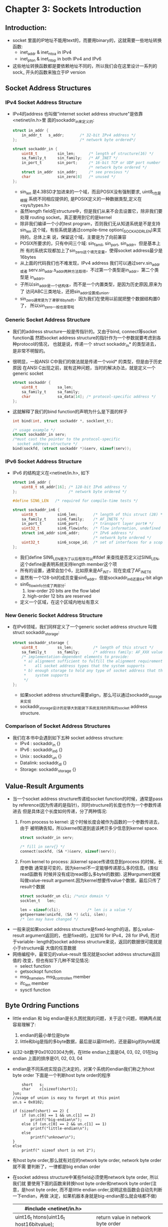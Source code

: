 * Chapter 3: Sockets Introduction
** Introduction:
   + socket 里面的IP地址不能用text的，而要用binary的，这就需要一些地址转换函数:
     - inet_addr & inet_ntoa in IPv4
     - inet_pton & inet_ntop in both IPv4 and IPv6
   + 这些地址转换函数都是要依赖地址不同的，所以我们会在这里设计一系列的sock_
     开头的函数来独立于IP version
** Socket Address Structures
*** IPv4 Socket Address Structure
    + IPv4的address 也叫做"internet socket address structure"是依靠<netinet/in.h>里
      面的sockaddr_in来定义的:
      #+begin_src c
        struct in_addr {
            in_addr_t   s_addr;       /* 32-bit IPv4 address */
        };                            /* network byte ordered*/
        
        struct sockaddr_in {
            uint8_t         sin_len;      /* length of structure(16) */
            sa_family_t     sin_family;   /* AF_INET */
            in_port_t       sin_port;     /* 16-bit TCP or UDP port number */
                                          /* network byte ordered */
            struct in_addr  sin_addr;     /* see previous */
            char            sin_zero[8]   /* unused */
        };
      #+end_src
      - sin_len 是4.3BSD才加进来的一个域，而且POSIX没有强制要求, uint8_t也是根据
        系统不同相应提供的, 是POSIX定义的一种数据类型,定义在<sys/types.h>
      - 虽然length field在structure中，但是我们从来不会去设置它，除非我们要处理
        routing socket。真正要用到它的是kernel
      - 除非我们编译一个小的test program，否则我们无从知道系统是不是支持sin_len
        这个域，有些系统是通过compile-time option(_SOCKADDR_LEN)来支持的。总体上来
        说，保留这个域，主要是为了向前兼容
      - POSIX所要求的，只有中间三个域: sin_famil, sin_port, sin_addr。但是基本上所
        有的系统实现都加上了sin_zero这个填充变量，使得socket address最少是16bytes
      - 从上面的代码我们也不难发现，IPv4 address 我们可以通过serv.sin_addr或者
        serv.sin_addr.s_addr两种方法取得，不过第一个类型是in_addr，第二个类型是
        in_addr_t。
      - 子所以sin_addr是一个结构体，而不是一个内置类型，是因为历史原因,原来为了
        访问ABC三类地址，还把sin_addr设置成union.
      - sin_zero通常是为了凑够16byte的，因为我们在使用以前就把整个数据结构置0了，
        所以sin_zero一般也是零啦
*** Generic Socket Address Structure
    + 我们的address structure一般是传指针的。又由于bind, connect等socket function虽
      然把socket address structure的指针作为一个参数就要考虑到各种protocol的情况，
      也就是说，传递一个 struct sockaddr_in* 的类型进去，是非常不明智的。
    + 很明显，一般ANSI C中我们的做法就是传递一个void* 的类型，但是由于历史原因
      在ANSI C出现之前，就有这种问题，当时的解决办法，就是定义一个generic socket
      #+begin_src c
        struct sockaddr {
            uint8_t         sa_len;
            sa_family_t     sa_family;
            char            sa_data[14]; /* protocol-specific address */
        };
      #+end_src
    + 这就解释了我们的bind function的声明为什么是下面的样子
      #+begin_src c
        int bind(int, struct sockaddr *, socklent_t);
        
        /* usage example */
        struct sockaddr_in serv;
        /*must cast the pointer to the protocol-specific 
          socket address structure */
        bind(sockfd, (struct sockaddr *)&serv, sizeof(serv));
      #+end_src
*** IPv6 Socket Address Structure
    + IPv6 的结构定义在<netinet/in.h>, 如下
      #+begin_src c
        struct in6_addr {
            uint8_t s6_addr[16]; /* 128-bit IPv6 address */
        };                       /* network byte ordered */
        
        #define SIN6_LEN   /* required for compile-time tests */
        
        struct sockaddr_in6 {
            uint8_t         sin6_len;       /* length of this struct (28) */
            sa_family_t     sin6_family;    /* AF_INET6 */
            in_port_t       sin6_port;      /* transport layer port# */
            uint32_t        sin6_flowinfo;  /* flow information, undefined */
            struct in6_addr sin6_addr;      /* IPv6 address */
                                            /* network byte ordered */
            uint32_t        sin6_scope_id;  /* set of interfaces for a scope */
        };
      #+end_src
      - 我们define SIN6_LEN是为了以后程序可以#ifdef 来查找是否定义过SIN6_LEN,
        这个define是表明系统支持length member这个项
      - 所有的设置，通常会加个6，比如原来是AF_INT，现在变成了AF_INET6
      - 虽然有一个128-bit的成员变量sin6_addr，但是sockaddr_in6还是64-bit align
      - sin6_flowinfo分成了两部分:
        1) low-order 20 bits are the flow label
        2) high-order 12 bits are reserved
      - 定义一个区域，在这个区域内地址有意义
*** New Generic Socket Address Structure 
    + 在IPv6领域，我们同样定义了一个generic socket address structure 叫做struct
      sockaddr_storage:
      #+begin_src c
        struct sockaddr_storage {
            uint8_t         ss_len;         /* length of this struct */
            sa_family_t     ss_family;      /* address family: AF_XXX value */
            /* implementation-dependent elements to provide:
             * a) alignment sufficient to fulfill the alignment requirements of
             *    all socket address types that the system supports
             * b) enough storage to hold any type of socket address that the
             *    system supports
             */
        };
      #+end_src
      - 如果socket address structure需要align，那么可以通过sockaddr_storage来实现
      - sockaddr_storage设计的足够大到能装下系统支持的所有的socket address
        structure.
*** Comparison of Socket Address Structures
    + 我们在本书中会遇到如下五种 socket address structure:
      - IPv4 : sockaddr_in {}
      - IPv6 : sockaddr_in6 {}
      - Unix : sockaddr_un {}
      - Datalink: sockaddr_dl {}
      - Storage: sockaddr_storage {}
** Value-Result Arguments
   + 当一个socket address structure传递给socket function的时候，通常是pass by
     reference(因为传递的是指针)，同时structure的长度也作为一个参数传递进去
     但是具体这个长度如何传递，分了两种情况:
     1) From process to kernel: 这个时候长度会被作为函数的一个参数传进去，由于
        被明确告知，所以kernel知道到底该拷贝多少信息到kernel space.
        #+begin_src c
          struct sockaddr_in serv;
          
          /* fill in serv{} */
          connect(sockfd, (SA *)&serv, sizeof(serv));
        #+end_src
     2) From kernel to process: 从kernel space传递信息到process 的时候，长度参数
        通常是可变的，因为kernel不一定能够传递那么多的信息。(类似read函数有
        时候并没有成功read那么多byte的数据). 这种argument就被叫做value-result
        argument.因为kernel想要传value个数据，最后只传了result个数据
        #+begin_src c
          struct sockaddr_un cli; /*unix domain */
          socklen_t   len;
          
          len = sizeof(cli);            /* len is a value */
          getpeername(unixfd, (SA *) &cli, &len);
          /* len may have changed */
        #+end_src
   + 一般来说如果socket address structure是fixed-length的话，那么value-result
     argument返回的，也是fixed的，比如16 for IPv4，28 for IPv6, 而对于variable-
     length的socket address structure来说，返回的数据很可能就是小于structure最
     大值的任意数据
   + 网络编程中，最常见的value-result 情况就是socket address structure返回值的
     改变，但也有如下几种不常见情况:
     - select function
     - getsockopt function
     - msg_namelen, msg_controllen member
     - ifc_len member
     - sysctl function
** Byte Ordring Functions
   + little endian 和 big endian是长久困扰我的问题，关于这个问题，明确两点就
     容易理解了:
     1) endian的最小单位是byte
     2) little和big是指的多byte数据，最后是以最little的，还是最big的byte结尾
   + 以32-bit数字0x01020304为例，在little endian上面是04, 03, 02, 01在big endian
     上面的排序是01, 02, 03, 04
   + endian是不同系统实现自己决定的，对某个系统的endian我们称之为host byte order
     下面是一个判断host byte order的程序
     #+begin_src c       union {
           short   s;
           char    c[sizeof(short)];   
       }un;
       //usage of union is easy to forget at this point
       un.s = 0x0102;
       
       if (sizeof(short) == 2) {
           if (un.c[0] == 1 && un.c[1] == 2)
               printf("big-endian\n");
           else if (un.c[0] == 2 && un.c[1] == 1)
               printf("little-endian\n");
           else
               printf("unknown\n");
       }
       else
           printf(" sizeof short is not 2");     
      #+end_src
   + 有host byte order,那么就有对应的network byte order, network byte order就不需
     要判断了，一律都是big endian order
   + 在socket address structure中某些field必须使用network byte order, 所以我们就
     要使用下面的函数来转换host byte order和network byte order(注意，是host byte
     order, 而不是little endian order,说明这些函数会自动先判断一下endian，再做
     决定，如果机器本身就是big-endian那么就会啥都不做)
     | #include <netinet/in.h>                  |                                    |
     |------------------------------------------+------------------------------------|
     | uint16_t htons(uint16_t host16bitvalue); | return value in network byte order |
     |------------------------------------------+------------------------------------|
     | uint32_t htonl(uint32_t host32bitvalue); | return value in network byte order |
     |------------------------------------------+------------------------------------|
     | uint16_t ntons(uint16_t net16bitvalue);  | return value in host byte order    |
     |------------------------------------------+------------------------------------|
     | uint32_t ntonl(uint32_t nett32bitvalue); | return value in host byte order    |
     |------------------------------------------+------------------------------------|
     - h 代表 host
     - n 代表 network
     - s 代表 short 也就是TCP UDP port number这样的16-bit value
     - l 代表 long 也就是IPv4 address 这样的32-bit value
** inet_aton, inet_addr, inet_ntoa
   + 前面的htol之类的函数，是将数字转换成network order，但是我们的ip address通常
     是"206.168.112.96"之类的string，在原来的代码当中就有三个函数主要负责将string
     解析成network order binary
     - inet_aton
     - inet_addr
     - inet_ntoa
     | #include <arpa/inet.h>                                      |
     |-------------------------------------------------------------|
     | int inet_aton(const char *strptr, struct in_addr *addrptr); |
     | returns 1 if string was valid, 0 on error                   |
     |-------------------------------------------------------------|
     | in_addr_t inet_addr(const char *strptr);                    |
     | return 32-bit binary network byte ordered IPv4 address      |
     | return INADDR_NONE if error                                 |
     |-------------------------------------------------------------|
     | char *inet_ntoa(struct in_addr inaddr);                     |
     | return pointer to dotted-decimal string                     |
     |-------------------------------------------------------------|
   + inet_aton 是把strptr指向的字符串转化好以后，存放在addrptr, 另外如果addrptr
     是null pointer的话，这个函数转化为对对strptr指向string的valid检验
   + inet_addr问题很多:
     - 它出错的时候是返回INADDR_NONE, 这个是和255.255.255.255的binary value相同
     - 很多手册错误认为这个函数出错的时候，会返回-1
   + inet_ntoa也有两个问题:
     - 它没有用pointer做参数然后返回值的方法，这样导致返回值是在static memory
       的，所以函数不是reentrant的
     - 它的参数也是传入了一个结构体，而不是一个指针，这也是和大部分的函数定义
       不一样的
** inet_pton and inet_ntop functions
   + 这里提到的两个函数就是对IPv4和IPv6都适用的新函数，这里p代表presentation
     (human readable text)代表numeric (binary value)
     | #include <arpa/inet.h>                                                            |
     |-----------------------------------------------------------------------------------|
     | int inet_pton(int family, const chr *strptr, void *addrptr);                      |
     | Returns: 1 if OK, 0 if input not a valid presentation, -1 on error                |
     |-----------------------------------------------------------------------------------|
     | const char *inet_ntop(int family, const void *addrptr, char *strptr, size_t len); |
     | Returns: pointr to result if OK, NULL on error                                    |
     |-----------------------------------------------------------------------------------|
     - family 用来标示 AF_INET 或者 AF_INET6
     - 第一个函数试图把strptr里面的内容转化成binary的结果，存在addrptr里面，成功
       返回1， strptr的格式不对返回0，错误返回-1
     - 第二个函数是第一个函数的反转(注意，返回值设计成这样是为了连续的使用函数
       而不是仅仅从返回值返回结果), len是destination的长度大小
** sock_ntop and Related Functions
   + inet_ntop的问题是第一个参数的信息其实是包含在第二个参数里面的，比如下面:
     #+begin_src c
       struct sockaddr_in6 addr6;
       
       inet_ntop(AF_INET6, &addr6.sin6_addr, str, sizeof(str));
     #+end_src
   + 所以我们设计了一个sock_ntop如下(这个函数内部用到了static data，其实是不
     re-entrant的):
     #+begin_src c
       #include "unp.h"
       //return: non-unll pinter if OK, NULL on error
       char *sock_ntop(const struct sockaddr *sockaddr, socklen_t addrlen);
     #+end_src
   + 本书后面所有的sock_开头的，都是和sock_ntop差不多情况，我们自己实现的函数
     目的是为了更容易的实现代码
** readn, writen and readline Functions
   + 在socket里面的read 和 write 的行为和普通的IO操作有些不同，一次read或者write
     可能不能成功的写入(或读取)制定数目的byte，原因是由于kernel space太小buffer
     limit很容易达到。我们所需要做的，就是再次调用read和write就可以了。
   + readn : read n bytes from a descriptor
     #+begin_src c
       ssize_t
       readn(int fd, void *vptr, size_t n) {
           size_t  nleft;
           ssize_t nread;
           char    *ptr;
       
           ptr = vptr;
           nleft = n;
           while (nleft > 0) {
               if ( (nread = read(fd, ptr, nleft)) < 0) {
                   /* [EINTR] A read from a slow device was interrupted 
                    * before any data arrived by the delivery of a signal.
                    */
                   if (errno == EINTR)
                       nread = 0;      /* and call read() again */
                   else
                       return (-1);    /* error */
               } else if (nread == 0) {
                   break;              /* EOF */
               } 
       
               nleft -= nread;
               ptr += nread;
           }
           return (n - nleft);
       }
     #+end_src
   + writen : write n bytes to a descriptor: 实现方法是和readn非常相似的 
   + readline :read a text line from a descriptor
     #+begin_src c
       static int read_cnt;
       static char *read_ptr;
       static char read_buf[MAXLINE];
       
       
       my_read(int fd, char *ptr)
       {
           if (read_cnt <= 0) {
               again:
               if ( (read_cnt = read(fd, read_buf, sizeof(read_buf))) < 0) {
                   if (errno == EINTR)
                       goto again;
                   return (-1);
               }
               else if (read_cnt == 0)
                   return 0;
               read_ptr = read_buf;
           }
       
           read_cnt --;
           *ptr = *read_ptr++;
       static int read_cnt;
       static char *read_ptr;
       static char read_buf[MAXLINE];
       
       
       my_read(int fd, char *ptr)
       {
           if (read_cnt <= 0) {
               again:
               if ( (read_cnt = read(fd, read_buf, sizeof(read_buf))) < 0) {
                   if (errno == EINTR)
                       goto again;
                   return (-1);
               }
               else if (read_cnt == 0)
                   return 0;
               read_ptr = read_buf;
           }
       
           read_cnt --;
           *ptr = *read_ptr++;
           return (1);
       }
       
       ssize_t
       readline(int fd, void *vptr, size_t maxlen)
       {
           ssize_t  n, rc;
           char     c, *ptr;
       
           ptr = vptr;
           for (n = 1; n < maxlen; n++) {
               if ((rc = my_read(fd, &c)) == 1) {
                   *ptr++ = c;
                   if (c == '\n')
                       break;           /* newline is stored, like fgets() */
               } else if (rc == 0) {
                   *ptr = 0;
                   return (n - 1);      /* EOF, n - 1 bytes were read */
               } else
                   return (-1);         /* error, errno set by read() */
           }
       
           *ptr = 0;                    /* null terminate like fgets() */
           return (n);
       }
     #+end_src
